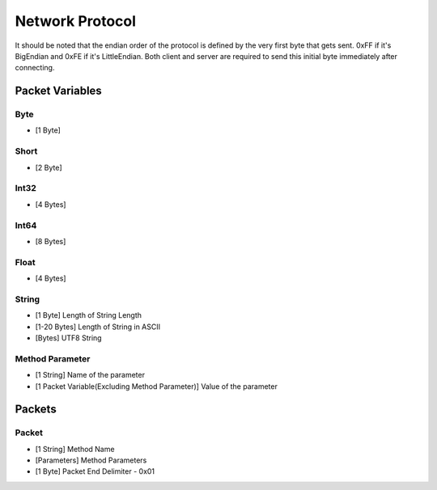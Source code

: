 ++++++++++++++++
Network Protocol
++++++++++++++++

It should be noted that the endian order of the protocol is defined by the very first byte that gets sent. 0xFF if it's BigEndian and 0xFE if it's LittleEndian. Both client and server are required to send this initial byte immediately after connecting.

Packet Variables
=================

Byte
-----
* [1 Byte]

Short
-----
* [2 Byte]

Int32
------
* [4 Bytes]

Int64
------
* [8 Bytes]

Float
------
* [4 Bytes]

String
------

* [1 Byte] Length of String Length
* [1-20 Bytes] Length of String in ASCII
* [Bytes] UTF8 String

Method Parameter
----------------

* [1 String] Name of the parameter
* [1 Packet Variable(Excluding Method Parameter)] Value of the parameter
   
Packets
=======

Packet
-------

* [1 String] Method Name
* [Parameters] Method Parameters
* [1 Byte] Packet End Delimiter - 0x01
